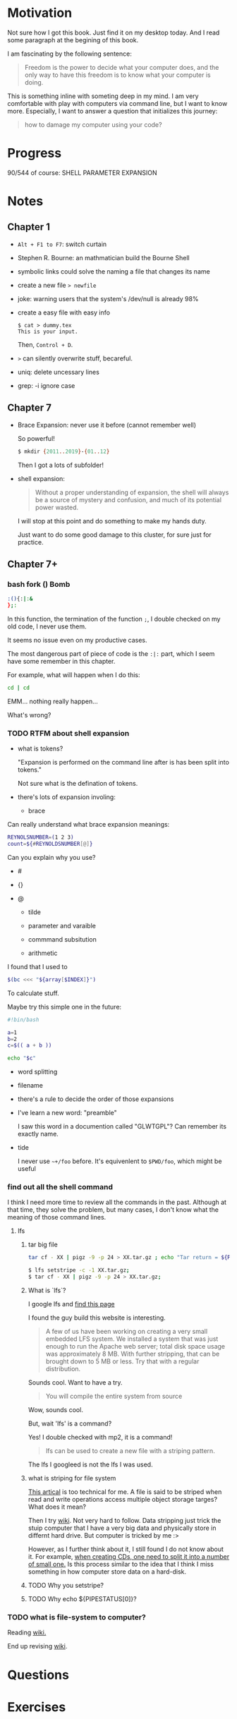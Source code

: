 * Motivation

  Not sure how I got this book. Just find it on my desktop today. And
  I read some paragraph at the begining of this book.

  I am fascinating by the following sentence:

  #+BEGIN_QUOTE
  Freedom is the power to decide what your computer does, and the only
  way to have this freedom is to know what your computer is doing. 
  #+END_QUOTE

  This is something inline with someting deep in my mind. I am very
  comfortable with play with computers via command line, but I want to
  know more. Especially, I want to answer a question that initializes
  this journey:

  #+BEGIN_QUOTE
  how to damage my computer using your code?
  #+END_QUOTE

* Progress
  
  90/544 of course: SHELL PARAMETER EXPANSION

* Notes
** Chapter 1

   - ~Alt + F1 to F7~: switch curtain
   - Stephen R. Bourne: an mathmatician build the Bourne Shell
   - symbolic links could solve the naming a file that changes its
     name
   - create a new file ~> newfile~
   - joke: warning users that the system's /dev/null is already 98%
   - create a easy file with easy info
     #+BEGIN_SRC 
     $ cat > dummy.tex
     This is your input.
     #+END_SRC
     Then, ~Control + D~.
   - ~>~ can silently overwrite stuff, becareful.
   - uniq: delete uncessary lines
   - grep: -i ignore case
** Chapter 7
   - Brace Expansion: never use it before (cannot remember well)
     
     So powerful!

     #+BEGIN_SRC sh
     $ mkdir {2011..2019}-{01..12}
     #+END_SRC
     
     Then I got a lots of subfolder!

   - shell expansion:

     #+BEGIN_QUOTE
     Without a proper understanding of expansion, the shell will
     always be a source of mystery and confusion, and much of its potential power wasted.
     #+END_QUOTE
     
     I will stop at this point and do something to make my hands duty.

     Just want to do some good damage to this cluster, for sure just for practice.

** Chapter 7+
*** bash fork () Bomb

    #+BEGIN_SRC sh
    :(){:|:&
    };:
    #+END_SRC

    In this function, the termination of the function ~;~, I double
    checked on my old code, I never use them.

    It seems no issue even on my productive cases.

    The most dangerous part of piece of code is the ~:|:~ part, which
    I seem have some remember in this chapter.

    For example, what will happen when I do this:

    #+BEGIN_SRC sh
    cd | cd
    #+END_SRC

    EMM... nothing really happen...

    What's wrong?
*** TODO RTFM about shell expansion
    - what is tokens?

      "Expansion is performed on the command line after is has been
      split into tokens."
      
      Not sure what is the defination of tokens.

    - there's lots of expansion involing:
      
      - brace

	Can really understand what brace expansion meanings:

	#+BEGIN_SRC sh
	REYNOLSNUMBER=(1 2 3)
	count=${#REYNOLDSNUMBER[@]}
	#+END_SRC

	Can you explain why you use?

	- #

	- {}

	- @
	  
      - tilde

      - parameter and varaible

      - commmand subsitution

      - arithmetic

	I found that I used to 

	#+BEGIN_SRC sh
	$(bc <<< "${array[$INDEX]}")	
	#+END_SRC

	To calculate stuff.

	Maybe try this simple one in the future:
	#+BEGIN_SRC sh
	#!bin/bash

	a=1
	b=2
	c=$(( a + b ))

	echo "$c"
	#+END_SRC

      - word splitting

      - filename

    - there's a rule to decide the order of those expansions

    - I've learn a new word: "preamble"

      I saw this word in a documention called "GLWTGPL"? Can remember
      its exactly name.

    - tide

      I never use =~+/foo= before. It's equivenlent to =$PWD/foo=,
      which might be useful

*** find out all the shell command

    I think I need more time to review all the commands in the
    past. Although at that time, they solve the problem, but many
    cases, I don't know what the meaning of those command lines.

**** lfs
***** tar big file
     #+BEGIN_SRC sh
     tar cf - XX | pigz -9 -p 24 > XX.tar.gz ; echo "Tar return = ${PIPESTATUS[0]}"	
     #+END_SRC
     
     #+BEGIN_SRC sh
     $ lfs setstripe -c -1 XX.tar.gz; 
     $ tar cf - XX | pigz -9 -p 24 > XX.tar.gz; 
     #+END_SRC
***** What is `lfs`?
     I google lfs and [[http://www.linuxfromscratch.org/lfs/][find this page]]

     I found the guy build this website is interesting.

     #+BEGIN_QUOTE
     A few of us have been working on creating a very small embedded LFS system. We installed a system that was just enough to run the Apache web server; total disk space usage was approximately 8 MB. With further stripping, that can be brought down to 5 MB or less. Try that with a regular distribution.
     #+END_QUOTE

     Sounds cool. Want to have a try.

     #+BEGIN_QUOTE
     You will compile the entire system from source
     #+END_QUOTE
       
     Wow, sounds cool.

     But, wait 'lfs' is a command?

     Yes! I double checked with mp2, it is a command!

     #+BEGIN_QUOTE
     lfs can be used to create a new file with a striping pattern.
     #+END_QUOTE

     The lfs I googleed is not the lfs I was used.
***** what is striping for file system

     [[https://www.nics.tennessee.edu/faq/general-what-file-striping][This artical]] is too technical for me. A file is said to be
     striped when read and write operations access multiple object
     storage targes? What does it mean?

     Then I try [[https://en.wikipedia.org/wiki/Data_striping][wiki]]. Not very hard to follow. Data stripping just
     trick the stuip computer that I have a very big data and
     physically store in differnt hard drive. But computer is tricked
     by me :> 

     However, as I further think about it, I still found I do not
     know about it. For example, [[https://www.techwalla.com/articles/how-to-combine-bin-files][when creating CDs, one need to
     split it into a number of small one.]] Is this process similar to
     the idea that I think I miss something
     in how computer store data on a hard-disk.

***** TODO Why you setstripe?
***** TODO Why echo ${PIPESTATUS[0]}?
*** TODO what is file-system to computer?
    
    Reading [[https://en.wikipedia.org/w/index.php?title=File_system&oldid=877114028][wiki.]]
    
    End up revising [[https://en.wikipedia.org/w/index.php?title=File_system&oldid=877114028][wiki]].
* Questions
* Exercises
